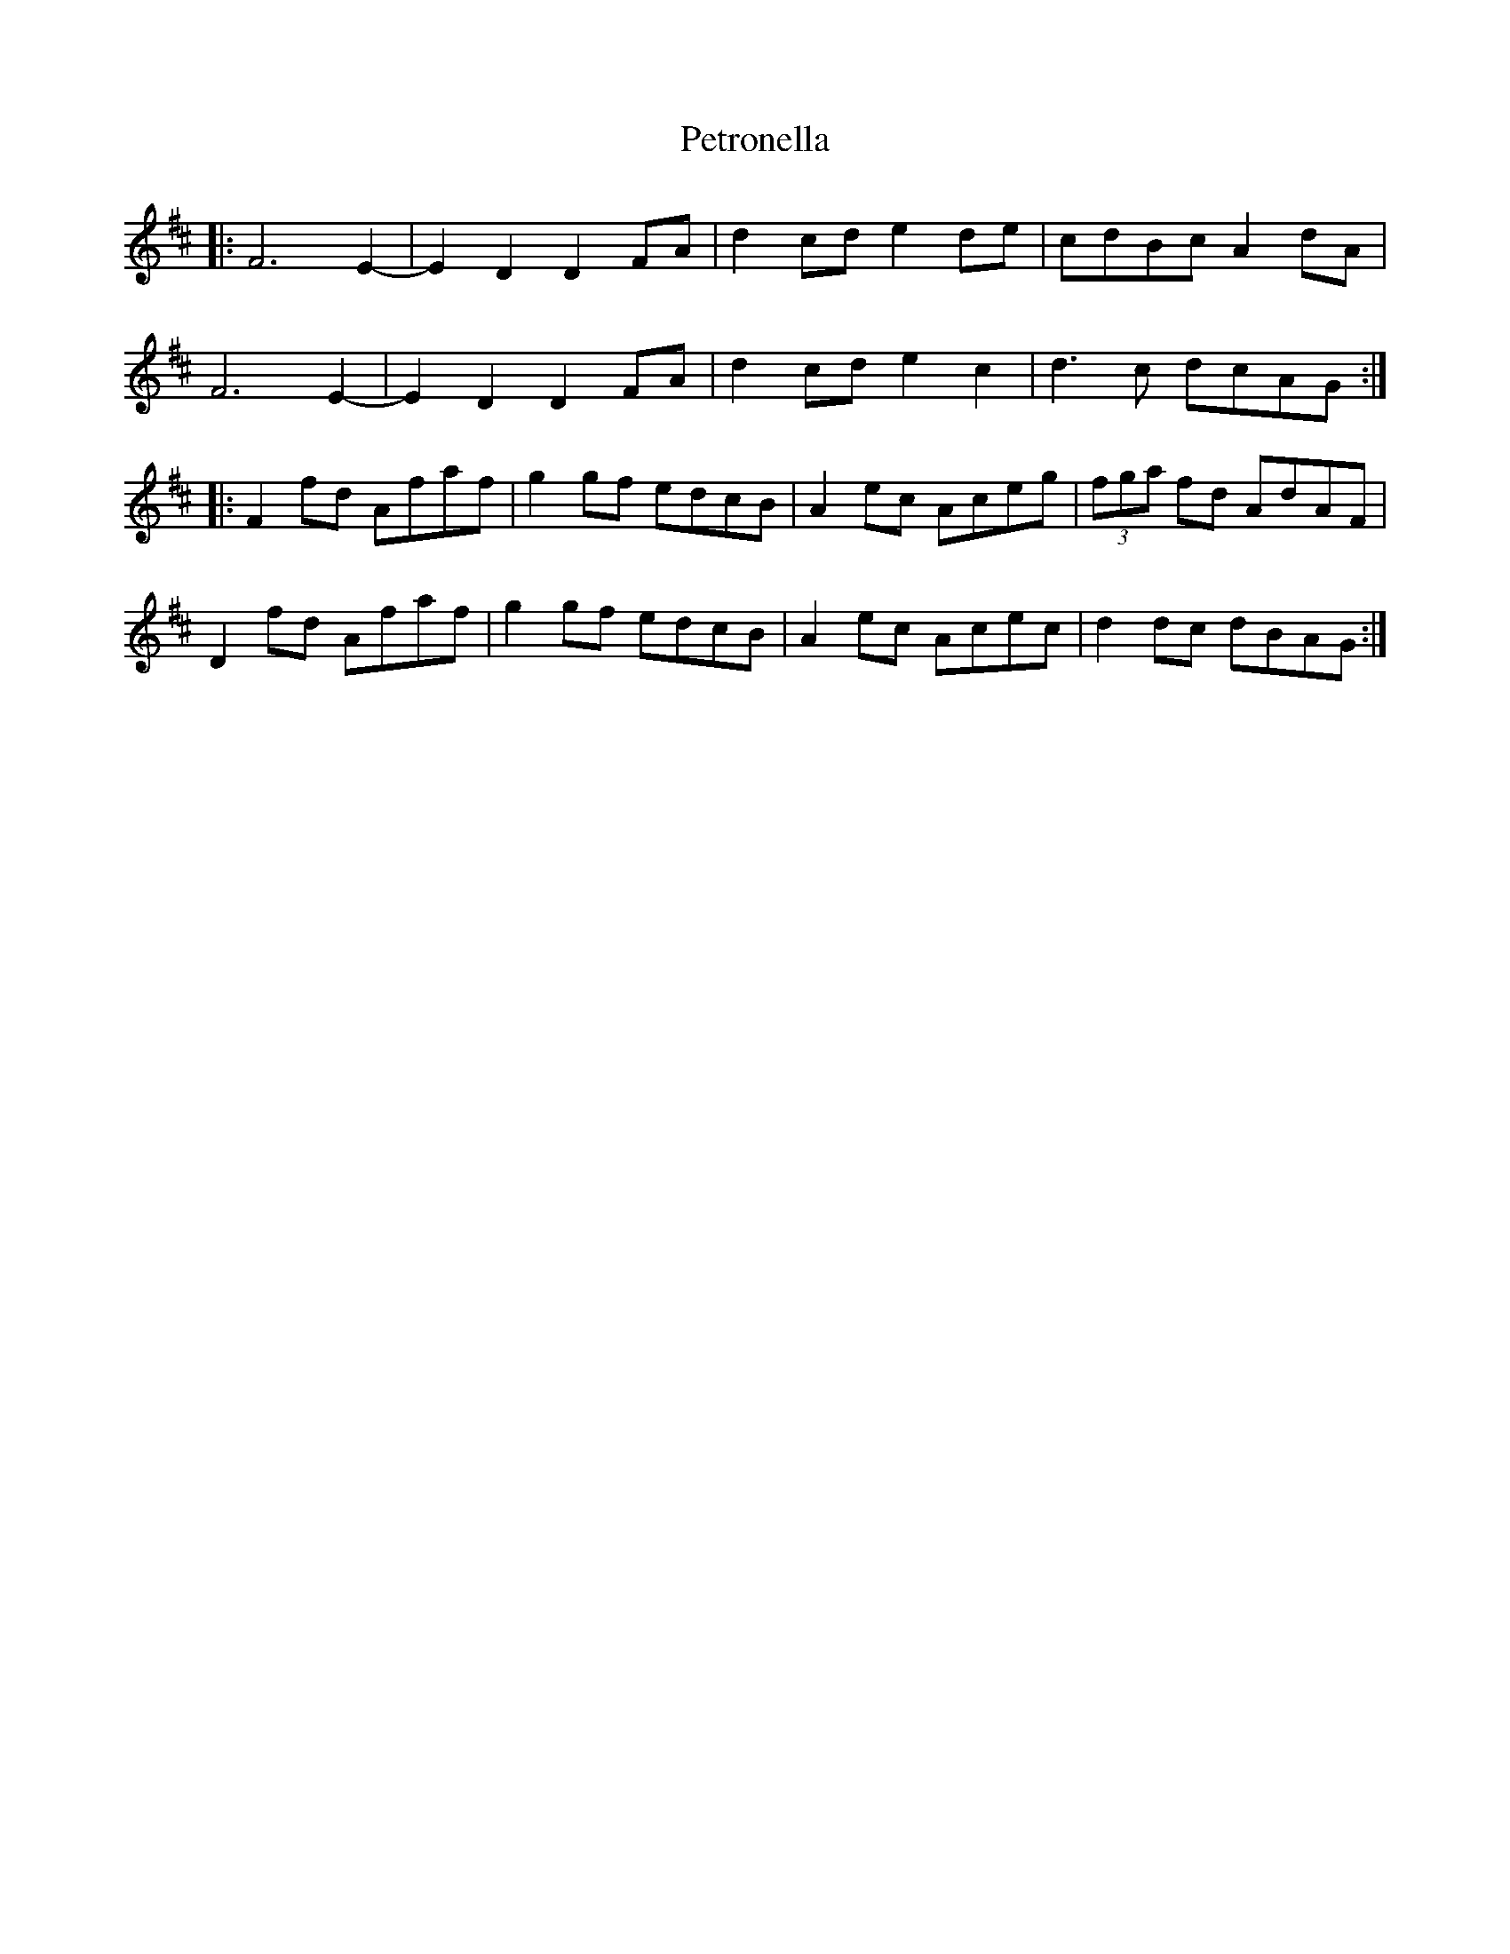 X: 32194
T: Petronella
R: march
M: 
K: Dmajor
|:F6 E2-|E2 D2 D2 FA|d2 cd e2 de|cdBc A2dA|
F6 E2-|E2 D2 D2 FA|d2 cd e2 c2|d3c dcAG:|
|:F2fd Afaf|g2 gf edcB|A2ec Aceg|(3fga fd AdAF|
D2fd Afaf|g2 gf edcB|A2ec Acec|d2dc dBAG:|

